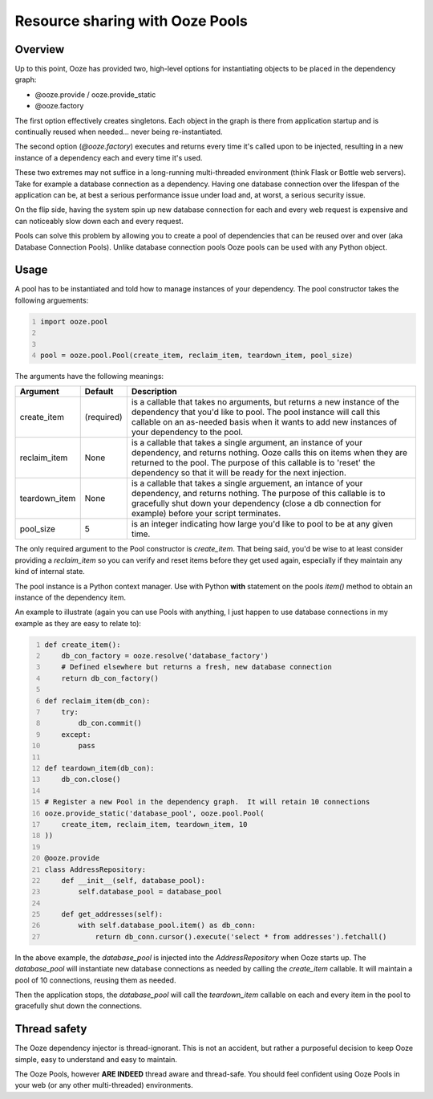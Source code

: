 .. _ooze-pools:
================================
Resource sharing with Ooze Pools
================================

Overview
--------
Up to this point, Ooze has provided two, high-level options for instantiating objects to
be placed in the dependency graph:

- @ooze.provide / ooze.provide_static
- @ooze.factory

The first option effectively creates singletons.  Each object in the graph is there from
application startup and is continually reused when needed... never being re-instantiated.

The second option (*@ooze.factory*) executes and returns every time it's called upon to
be injected, resulting in a new instance of a dependency each and every time it's used.

These two extremes may not suffice in a long-running multi-threaded environment (think
Flask or Bottle web servers).  Take for example a database connection as a dependency.
Having one database connection over the lifespan of the application can be, at best
a serious performance issue under load and, at worst, a serious security issue.

On the flip side, having the system spin up new database connection for each and every
web request is expensive and can noticeably slow down each and every request.

Pools can solve this problem by allowing you to create a pool of dependencies that
can be reused over and over (aka Database Connection Pools).  Unlike database
connection pools Ooze pools can be used with any Python object.


Usage
-----

A pool has to be instantiated and told how to manage instances of your dependency.  The
pool constructor takes the following arguements:

.. code-block:: Python
    :number-lines:

    import ooze.pool


    pool = ooze.pool.Pool(create_item, reclaim_item, teardown_item, pool_size)

The arguments have the following meanings:

+---------------+------------+-------------------------------------------------------------------+
| Argument      | Default    | Description                                                       |
+===============+============+===================================================================+
| create_item   | (required) | is a callable that takes no arguments, but returns a new instance |
|               |            | of the dependency that you'd like to pool.  The pool instance     |
|               |            | will call this callable on an as-needed basis when it wants to    |
|               |            | add new instances of your dependency to the pool.                 |
+---------------+------------+-------------------------------------------------------------------+
| reclaim_item  | None       | is a callable that takes a single argument, an instance of your   |
|               |            | dependency, and returns nothing.  Ooze calls this on items when   |
|               |            | they are returned to the pool.  The purpose of this callable is   |
|               |            | to 'reset' the dependency so that it will be ready for the next   |
|               |            | injection.                                                        |
+---------------+------------+-------------------------------------------------------------------+
| teardown_item | None       | is a callable that takes a single arguement, an intance of your   |
|               |            | dependency, and returns nothing.  The purpose of this callable is |
|               |            | to gracefully shut down your dependency (close a db connection    |
|               |            | for example) before your script terminates.                       |
+---------------+------------+-------------------------------------------------------------------+
| pool_size     | 5          | is an integer indicating how large you'd like to pool to be at    |
|               |            | any given time.                                                   |
+---------------+------------+-------------------------------------------------------------------+

The only required argument to the Pool constructor is *create_item*.  That being said, you'd
be wise to at least consider providing a *reclaim_item* so you can verify and reset items
before they get used again, especially if they maintain any kind of internal state.

The pool instance is a Python context manager.  Use with Python **with** statement
on the pools *item()* method to obtain an instance of the dependency item.

An example to illustrate (again you can use Pools with anything, I just happen
to use database connections in my example as they are easy to relate to):

.. code-block:: Python
    :number-lines:

    def create_item():
        db_con_factory = ooze.resolve('database_factory')
        # Defined elsewhere but returns a fresh, new database connection
        return db_con_factory()

    def reclaim_item(db_con):
        try:
            db_con.commit()
        except:
            pass

    def teardown_item(db_con):
        db_con.close()

    # Register a new Pool in the dependency graph.  It will retain 10 connections
    ooze.provide_static('database_pool', ooze.pool.Pool(
        create_item, reclaim_item, teardown_item, 10
    ))

    @ooze.provide
    class AddressRepository:
        def __init__(self, database_pool):
            self.database_pool = database_pool

        def get_addresses(self):
            with self.database_pool.item() as db_conn:
                return db_conn.cursor().execute('select * from addresses').fetchall()

In the above example, the *database_pool* is injected into the *AddressRepository*
when Ooze starts up.  The *database_pool* will instantiate new database connections as
needed by calling the *create_item* callable.  It will maintain a pool of 10
connections, reusing them as needed.

Then the application stops, the *database_pool* will call the *teardown_item*
callable on each and every item in the pool to gracefully shut down the connections.


Thread safety
-------------
The Ooze dependency injector is thread-ignorant.  This is not an accident, but rather
a purposeful decision to keep Ooze simple, easy to understand and easy to maintain.

The Ooze Pools, however **ARE INDEED** thread aware and thread-safe.  You should feel
confident using Ooze Pools in your web (or any other multi-threaded) environments.